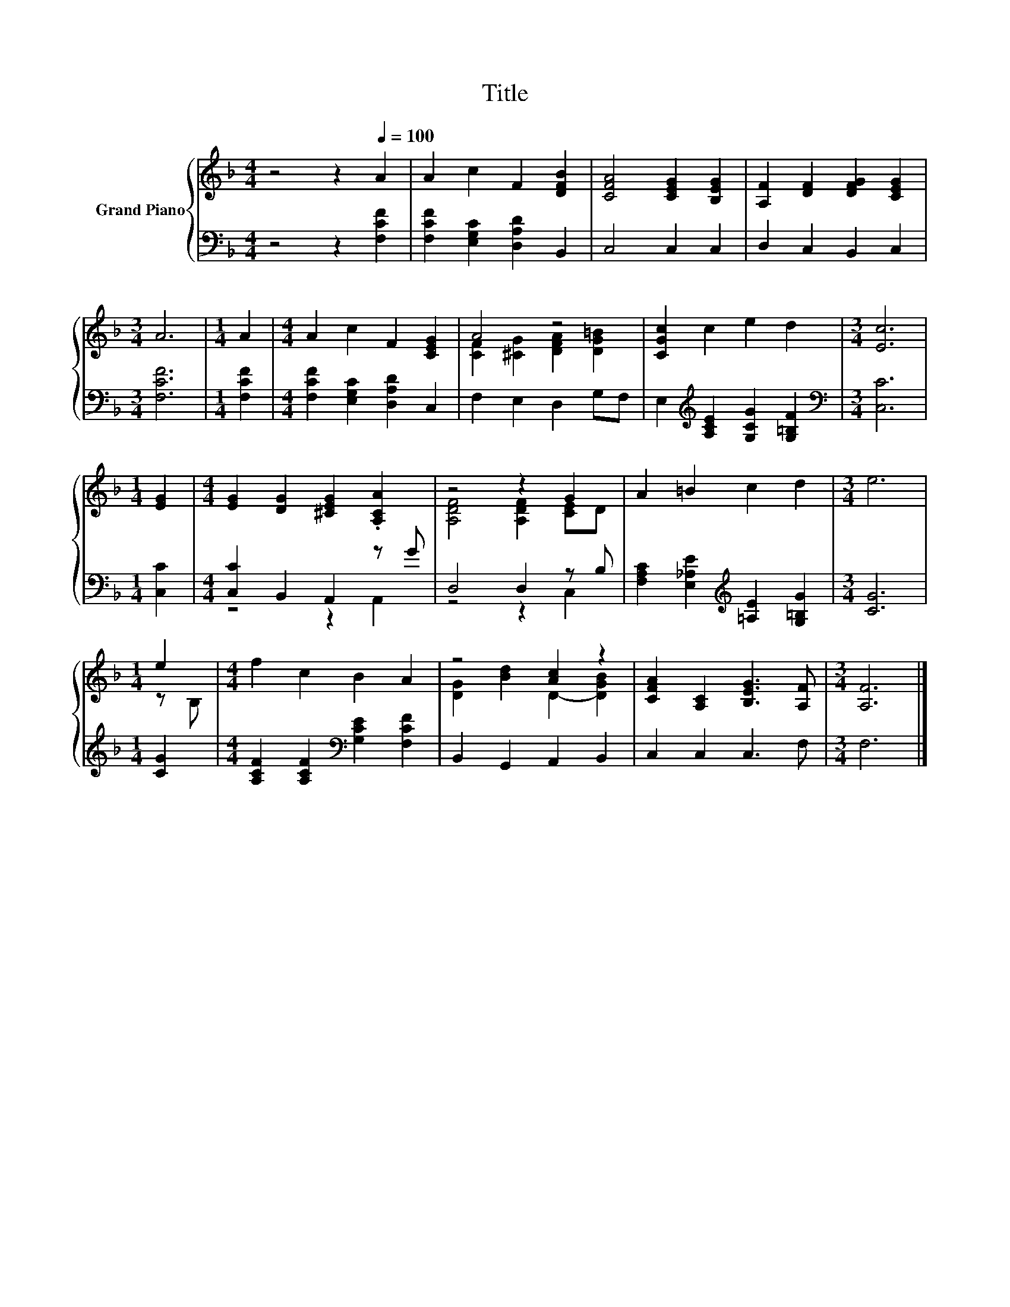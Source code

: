 X:1
T:Title
%%score { ( 1 3 ) | ( 2 4 ) }
L:1/8
M:4/4
K:F
V:1 treble nm="Grand Piano"
V:3 treble 
V:2 bass 
V:4 bass 
V:1
 z4 z2[Q:1/4=100] A2 | A2 c2 F2 [DFB]2 | [CFA]4 [CEG]2 [B,EG]2 | [A,F]2 [DF]2 [DFG]2 [CEG]2 | %4
[M:3/4] A6 |[M:1/4] A2 |[M:4/4] A2 c2 F2 [CEG]2 | A4 z4 | [CGc]2 c2 e2 d2 |[M:3/4] [Ec]6 | %10
[M:1/4] [EG]2 |[M:4/4] [EG]2 [DG]2 [^CEG]2 .[A,CA]2 | z4 z2 G2 | A2 =B2 c2 d2 |[M:3/4] e6 | %15
[M:1/4] e2 |[M:4/4] f2 c2 B2 A2 | z4 [Ac]2 z2 | [CFA]2 [A,C]2 [B,EG]3 [A,F] |[M:3/4] [A,F]6 |] %20
V:2
 z4 z2 [F,CF]2 | [F,CF]2 [E,G,C]2 [D,A,D]2 B,,2 | C,4 C,2 C,2 | D,2 C,2 B,,2 C,2 |[M:3/4] [F,CF]6 | %5
[M:1/4] [F,CF]2 |[M:4/4] [F,CF]2 [E,G,C]2 [D,A,D]2 C,2 | F,2 E,2 D,2 G,F, | %8
 E,2[K:treble] [A,CE]2 [G,CG]2 [G,=B,F]2 |[M:3/4][K:bass] [C,C]6 |[M:1/4] [C,C]2 | %11
[M:4/4] [C,C]2 B,,2 A,,2 z G | D,4 D,2 z B, | [F,A,C]2 [E,_A,E]2[K:treble] [=A,E]2 [G,=B,G]2 | %14
[M:3/4] [CG]6 |[M:1/4] [CG]2 |[M:4/4] [A,CF]2 [A,CF]2[K:bass] [G,CE]2 [F,CF]2 | %17
 B,,2 G,,2 A,,2 B,,2 | C,2 C,2 C,3 F, |[M:3/4] F,6 |] %20
V:3
 x8 | x8 | x8 | x8 |[M:3/4] x6 |[M:1/4] x2 |[M:4/4] x8 | [CF]2 [^CG]2 [DFA]2 [DG=B]2 | x8 | %9
[M:3/4] x6 |[M:1/4] x2 |[M:4/4] x8 | [A,DF]4 [A,DF]2 [CE]D | x8 |[M:3/4] x6 |[M:1/4] z B, | %16
[M:4/4] x8 | [DG]2 [Bd]2 D2- [DGB]2 | x8 |[M:3/4] x6 |] %20
V:4
 x8 | x8 | x8 | x8 |[M:3/4] x6 |[M:1/4] x2 |[M:4/4] x8 | x8 | x2[K:treble] x6 |[M:3/4][K:bass] x6 | %10
[M:1/4] x2 |[M:4/4] z4 z2 A,,2 | z4 z2 C,2 | x4[K:treble] x4 |[M:3/4] x6 |[M:1/4] x2 | %16
[M:4/4] x4[K:bass] x4 | x8 | x8 |[M:3/4] x6 |] %20

